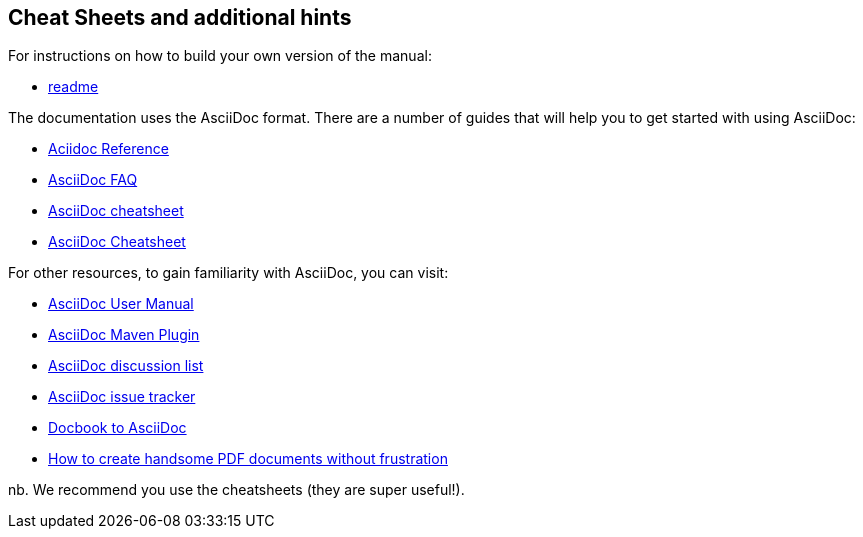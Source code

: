 
[[doc-guidelines-cheat-sheets]]
== Cheat Sheets and additional hints

For instructions on how to build your own version of the manual:

* https://github.com/OpenNMS/opennms/blob/development/docs/opennms-doc/doc-overview/README.adoc[readme]

The documentation uses the AsciiDoc format. There are a number of guides that will help you to get started with using AsciiDoc:

* http://www.methods.co.nz/asciidoc/[Aciidoc Reference]
* http://www.methods.co.nz/asciidoc/faq.html[AsciiDoc FAQ]
* http://powerman.name/doc/asciidoc[AsciiDoc cheatsheet]
* http://xpt.sourceforge.net/techdocs/nix/tool/asciidoc-syn/ascs01-AsciiDocMarkupSyntaxQuickSummary/single/[AsciiDoc Cheatsheet]

For other resources, to gain familiarity with AsciiDoc, you can visit:

 * http://asciidoctor.org/docs/user-manual[AsciiDoc User Manual]
 * http://asciidoctor.org/docs/install-and-use-asciidoctor-maven-plugin/[AsciiDoc Maven Plugin]
 * https://groups.google.com/forum/?fromgroups#!forum/asciidoc[AsciiDoc discussion list]
 * http://code.google.com/p/asciidoc/issues/list[AsciiDoc issue tracker]
 * https://github.com/oreillymedia/docbook2asciidoc[Docbook to AsciiDoc]
 * http://blog.rainwebs.net/2010/02/25/how-to-create-handsome-pdf-documents-without-frustration/[How to create handsome PDF documents without frustration]

nb. We recommend you use the cheatsheets (they are super useful!).
